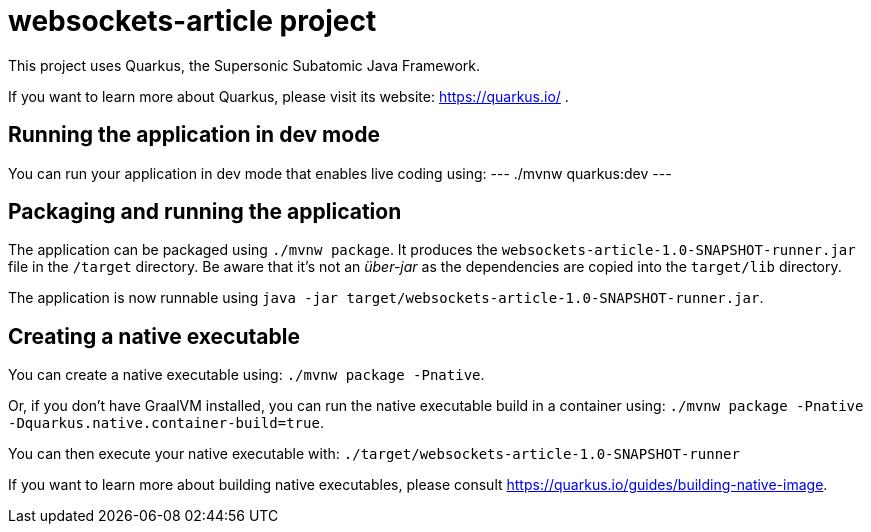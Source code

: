 = websockets-article project

This project uses Quarkus, the Supersonic Subatomic Java Framework.

If you want to learn more about Quarkus, please visit its website: https://quarkus.io/ .

== Running the application in dev mode

You can run your application in dev mode that enables live coding using:
---
./mvnw quarkus:dev
---

== Packaging and running the application

The application can be packaged using `./mvnw package`.
It produces the `websockets-article-1.0-SNAPSHOT-runner.jar` file in the `/target` directory.
Be aware that it’s not an _über-jar_ as the dependencies are copied into the `target/lib` directory.

The application is now runnable using `java -jar target/websockets-article-1.0-SNAPSHOT-runner.jar`.

== Creating a native executable

You can create a native executable using: `./mvnw package -Pnative`.

Or, if you don't have GraalVM installed, you can run the native executable build in a container using: `./mvnw package -Pnative -Dquarkus.native.container-build=true`.

You can then execute your native executable with: `./target/websockets-article-1.0-SNAPSHOT-runner`

If you want to learn more about building native executables, please consult https://quarkus.io/guides/building-native-image.
